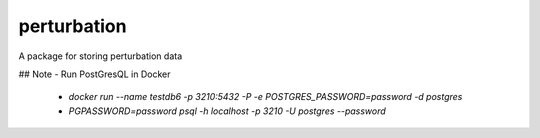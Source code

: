 perturbation
============

.. image:: https://travis-ci.org/0x00B1/persistence.svg
    :target: https://travis-ci.org/0x00B1/persistence

A package for storing perturbation data


## Note
- Run PostGresQL in Docker
 - `docker run --name testdb6 -p 3210:5432 -P -e POSTGRES_PASSWORD=password -d postgres`
 - `PGPASSWORD=password psql -h localhost -p 3210 -U postgres --password`

